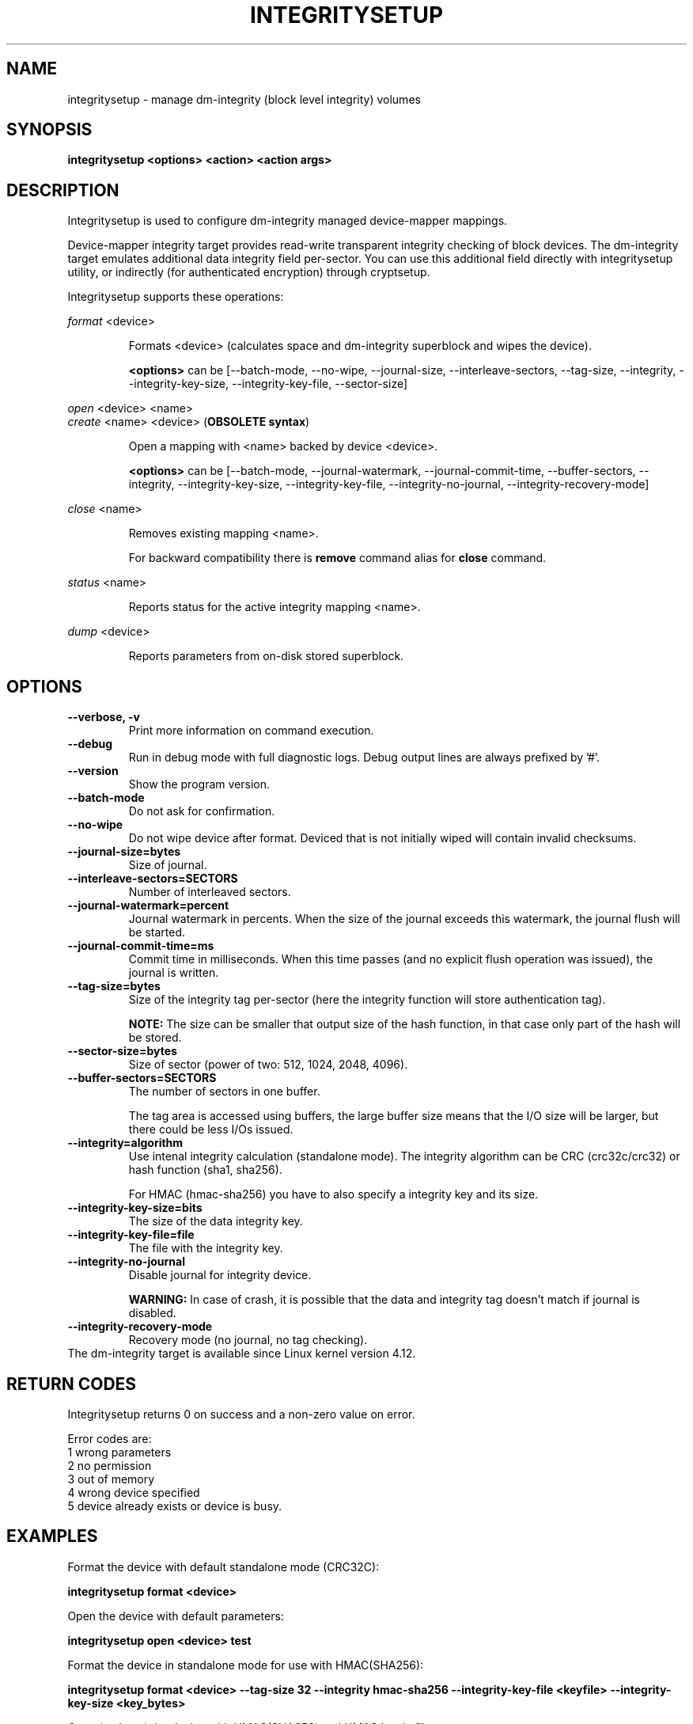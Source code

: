 .TH INTEGRITYSETUP "8" "May 2017" "integritysetup" "Maintenance Commands"
.SH NAME
integritysetup - manage dm-integrity (block level integrity) volumes
.SH SYNOPSIS
.B integritysetup <options> <action> <action args>
.SH DESCRIPTION
.PP
Integritysetup is used to configure dm-integrity managed device-mapper mappings.

Device-mapper integrity target provides read-write transparent integrity
checking of block devices. The dm-integrity target emulates additional data
integrity field per-sector. You can use this additional field directly
with integritysetup utility, or indirectly (for authenticated encryption)
through cryptsetup.

Integritysetup supports these operations:
.PP
\fIformat\fR <device>
.IP
Formats <device> (calculates space and dm-integrity superblock and wipes the device).

\fB<options>\fR can be [\-\-batch-mode, \-\-no-wipe, \-\-journal-size, \-\-interleave-sectors,
\-\-tag-size, \-\-integrity, \-\-integrity-key-size, \-\-integrity-key-file, \-\-sector-size]

.PP
\fIopen\fR <device> <name>
.br
\fIcreate\fR <name> <device> (\fBOBSOLETE syntax\fR)
.IP
Open a mapping with <name> backed by device <device>.

\fB<options>\fR can be [\-\-batch-mode, \-\-journal-watermark, \-\-journal-commit-time,
\-\-buffer-sectors, \-\-integrity, \-\-integrity-key-size, \-\-integrity-key-file,
\-\-integrity-no-journal, \-\-integrity-recovery-mode]

.PP
\fIclose\fR <name>
.IP
Removes existing mapping <name>.

For backward compatibility there is \fBremove\fR command alias
for \fBclose\fR command.
.PP
\fIstatus\fR <name>
.IP
Reports status for the active integrity mapping <name>.
.PP
\fIdump\fR <device>
.IP
Reports parameters from on-disk stored superblock.

.SH OPTIONS
.TP
.B "\-\-verbose, \-v"
Print more information on command execution.
.TP
.B "\-\-debug"
Run in debug mode with full diagnostic logs. Debug output
lines are always prefixed by '#'.
.TP
.B "\-\-version"
Show the program version.
.TP
.B "\-\-batch\-mode"
Do not ask for confirmation.
.TP
.B "\-\-no\-wipe"
Do not wipe device after format. Deviced that is not initially wiped will contain invalid checksums.
.TP
.B "\-\-journal\-size=bytes"
Size of journal.
.TP
.B "\-\-interleave\-sectors=SECTORS"
Number of interleaved sectors.
.TP
.B "\-\-journal\-watermark=percent"
Journal watermark in percents. When the size of the journal exceeds this watermark,
the journal flush will be started.
.TP
.B "\-\-journal\-commit\-time=ms"
Commit time in milliseconds. When this time passes (and no explicit flush operation was issued),
the journal is written.
.TP
.B "\-\-tag\-size=bytes"
Size of the integrity tag per-sector (here the integrity function will store authentication tag).

\fBNOTE:\fR The size can be smaller that output size of the hash function, in that case only
part of the hash will be stored.
.TP
.B "\-\-sector\-size=bytes"
Size of sector (power of two: 512, 1024, 2048, 4096).
.TP
.B "\-\-buffer\-sectors=SECTORS"
The number of sectors in one buffer.

The tag area is accessed using buffers, the large buffer size means that the I/O size will
be larger, but there could be less I/Os issued.
.TP
.B "\-\-integrity=algorithm"
Use intenal integrity calculation (standalone mode).
The integrity algorithm can be CRC (crc32c/crc32) or hash function (sha1, sha256).

For HMAC (hmac-sha256) you have to also specify a integrity key and its size.
.TP
.B "\-\-integrity\-key\-size=bits"
The size of the data integrity key.
.TP
.B "\-\-integrity\-key\-file=file"
The file with the integrity key.
.TP
.B "\-\-integrity\-no\-journal"
Disable journal for integrity device.

\fBWARNING:\fR In case of crash, it is possible that the data and integrity tag doesn't match if journal is disabled.
.TP
.B "\-\-integrity\-recovery\-mode"
Recovery mode (no journal, no tag checking).
.TP

The dm-integrity target is available since Linux kernel version 4.12.

.SH RETURN CODES
Integritysetup returns 0 on success and a non-zero value on error.

Error codes are:
    1 wrong parameters
    2 no permission
    3 out of memory
    4 wrong device specified
    5 device already exists or device is busy.

.SH EXAMPLES
Format the device with default standalone mode (CRC32C):

.B "integritysetup format <device>"

Open the device with default parameters:

.B "integritysetup open <device> test"

Format the device in standalone mode for use with HMAC(SHA256):

.B "integritysetup format <device> --tag-size 32 --integrity hmac-sha256 \
--integrity-key-file <keyfile> --integrity-key-size <key_bytes>"

Open (activate) the device with HMAC(SHA256) and HMAC key in file:

.B "integritysetup open <device> test --integrity hmac-sha256 \
--integrity-key-file <keyfile> --integrity-key-size <key_bytes>"

Dump dm-integrity superblock information:

.B "integritysetup dump <device>"

.SH REPORTING BUGS
Report bugs, including ones in the documentation, on
the cryptsetup mailing list at <dm-crypt@saout.de>
or in the 'Issues' section on LUKS website.
Please attach the output of the failed command with the
\-\-debug option added.
.SH AUTHORS
The integritysetup tool and code is written by Milan Broz <gmazyland@gmail.com>
and is part of cryptsetup project.
.SH COPYRIGHT
Copyright \(co 2016-2017 Red Hat, Inc.
.br
Copyright \(co 2016-2017 Milan Broz

This is free software; see the source for copying conditions.  There is NO
warranty; not even for MERCHANTABILITY or FITNESS FOR A PARTICULAR PURPOSE.
.SH SEE ALSO
The project website at \fBhttps://gitlab.com/cryptsetup/cryptsetup\fR

The integrity on-disk format specification available at
\fBhttps://gitlab.com/cryptsetup/cryptsetup/wikis/DMIntegrity\fR
